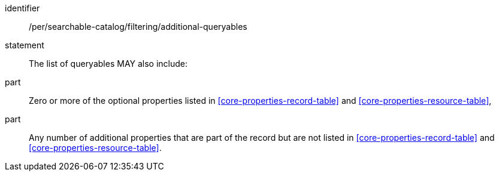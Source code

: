 [[per_searchable-catalog_filtering_additional-queryables]]

//[width="90%",cols="2,6a"]
//|===
//^|*Permission {counter:per-id}* |*/per/searchable-catalog/filtering/additional-queryables*
//2+|The list of queryables MAY also include:
//^|A |Zero or more of the optional properties listed in <<core-properties-record-table>> and <<core-properties-resource-table>>,
//^|B |Any number of additional properties that are part of the record but are not listed in <<core-properties-record-table>> and <<core-properties-resource-table>>. 
//|===


[permission]
====
[%metadata]
identifier:: /per/searchable-catalog/filtering/additional-queryables
statement:: The list of queryables MAY also include:
part:: Zero or more of the optional properties listed in <<core-properties-record-table>> and <<core-properties-resource-table>>,
part:: Any number of additional properties that are part of the record but are not listed in <<core-properties-record-table>> and <<core-properties-resource-table>>. 
====